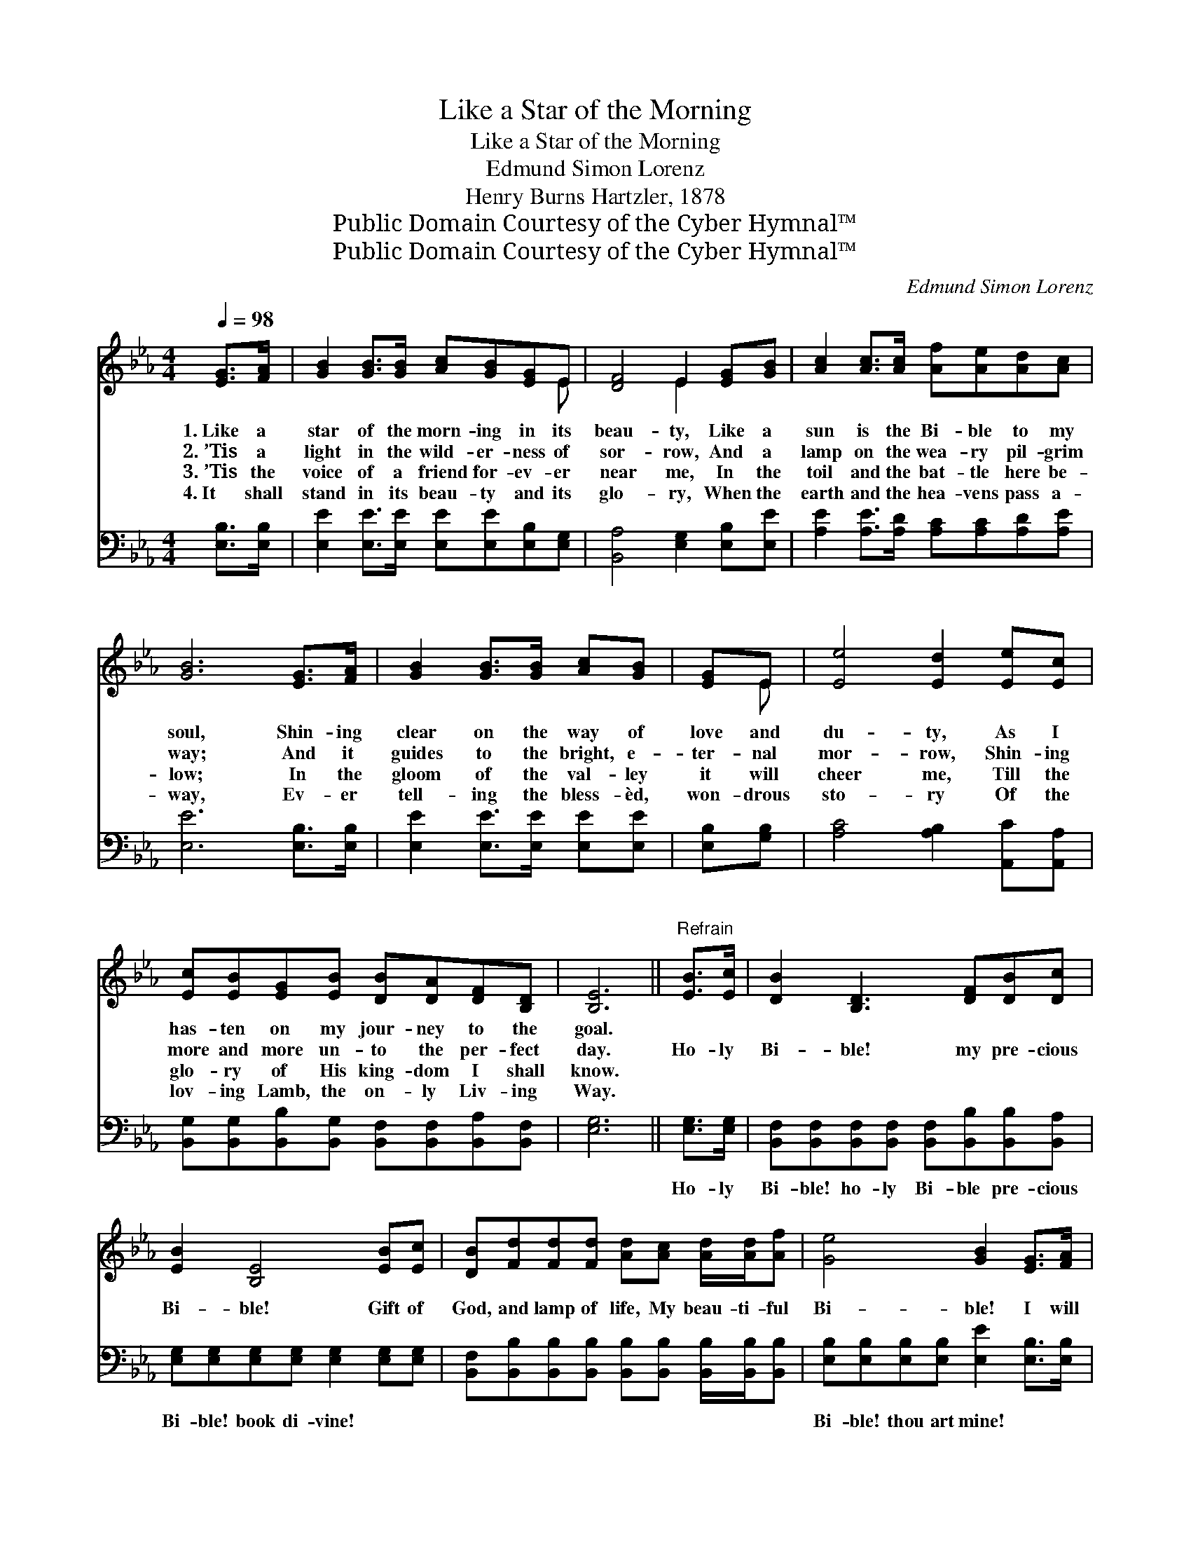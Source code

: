 X:1
T:Like a Star of the Morning
T:Like a Star of the Morning
T:Edmund Simon Lorenz
T:Henry Burns Hartzler, 1878
T:Public Domain Courtesy of the Cyber Hymnal™
T:Public Domain Courtesy of the Cyber Hymnal™
C:Edmund Simon Lorenz
Z:Public Domain
Z:Courtesy of the Cyber Hymnal™
%%score ( 1 2 ) 3
L:1/8
Q:1/4=98
M:4/4
K:Eb
V:1 treble 
V:2 treble 
V:3 bass 
V:1
 [EG]>[FA] | [GB]2 [GB]>[GB] [Ac][GB][EG]E | [DF]4 E2 [EG][GB] | [Ac]2 [Ac]>[Ac] [Af][Ae][Ad][Ac] | %4
w: 1.~Like a|star of the morn- ing in its|beau- ty, Like a|sun is the Bi- ble to my|
w: 2.~’Tis a|light in the wild- er- ness of|sor- row, And a|lamp on the wea- ry pil- grim|
w: 3.~’Tis the|voice of a friend for- ev- er|near me, In the|toil and the bat- tle here be-|
w: 4.~It shall|stand in its beau- ty and its|glo- ry, When the|earth and the hea- vens pass a-|
 [GB]6 [EG]>[FA] | [GB]2 [GB]>[GB] [Ac][GB] | [EG]E | [Ee]4 [Ed]2 [Ee][Ec] | %8
w: soul, Shin- ing|clear on the way of|love and|du- ty, As I|
w: way; And it|guides to the bright, e-|ter- nal|mor- row, Shin- ing|
w: low; In the|gloom of the val- ley|it will|cheer me, Till the|
w: way, Ev- er|tell- ing the bless- èd,|won- drous|sto- ry Of the|
 [Ec][EB][EG][EB] [DB][DA][DF][B,D] | [B,E]6 ||"^Refrain" [EB]>[Ec] | [DB]2 [B,D]3 [DF][DB][Dc] | %12
w: has- ten on my jour- ney to the|goal.|||
w: more and more un- to the per- fect|day.|Ho- ly|Bi- ble! my pre- cious|
w: glo- ry of His king- dom I shall|know.|||
w: lov- ing Lamb, the on- ly Liv- ing|Way.|||
 [EB]2 [B,E]4 [EB][Ec] | [DB][Fd][Fd][Fd] [Ad][Ac] [Ad]/[Ad]/[Af] | [Ge]4 [GB]2 [EG]>[FA] | %15
w: |||
w: Bi- ble! Gift of|God, and lamp of life, My beau- ti- ful|Bi- ble! I will|
w: |||
w: |||
 [GB]2 [GB]>[GB] [Ac][GB][EG]E | [Ee]4 [Ed]2 [Ee][Ec] | [Ec][EB][EG][EB] [DB][DA][DF][B,D] | %18
w: |||
w: cling to the dear old ho- ly|Bi- ble, As I|has- ten to the ci- ty of the|
w: |||
w: |||
 [B,E]6 |] %19
w: |
w: King.|
w: |
w: |
V:2
 x2 | x7 E | x4 E2 x2 | x8 | x8 | x6 | x E | x8 | x8 | x6 || x2 | x8 | x8 | x8 | x8 | x7 E | x8 | %17
 x8 | x6 |] %19
V:3
 [E,B,]>[E,B,] | [E,E]2 [E,E]>[E,E] [E,E][E,E][E,B,][E,G,] | [B,,A,]4 [E,G,]2 [E,B,][E,E] | %3
w: ~ ~|~ ~ ~ ~ ~ ~ ~|~ ~ ~ ~|
 [A,E]2 [A,E]>[A,D] [A,C][A,C][A,D][A,E] | [E,E]6 [E,B,]>[E,B,] | [E,E]2 [E,E]>[E,E] [E,E][E,E] | %6
w: ~ ~ ~ ~ ~ ~ ~|~ ~ ~|~ ~ ~ ~ ~|
 [E,B,][G,B,] | [A,C]4 [A,B,]2 [A,,C][A,,A,] | %8
w: ~ ~|~ ~ ~ ~|
 [B,,G,][B,,G,][B,,B,][B,,G,] [B,,F,][B,,F,][B,,A,][B,,F,] | [E,G,]6 || [E,G,]>[E,G,] | %11
w: ~ ~ ~ ~ ~ ~ ~ ~|~|Ho- ly|
 [B,,F,][B,,F,][B,,F,][B,,F,] [B,,F,][B,,B,][B,,B,][B,,A,] | %12
w: Bi- ble! ho- ly Bi- ble pre- cious|
 [E,G,][E,G,][E,G,][E,G,] [E,G,]2 [E,G,][E,G,] | %13
w: Bi- ble! book di- vine! ~ ~|
 [B,,F,][B,,B,][B,,B,][B,,B,] [B,,B,][B,,B,] [B,,B,]/[B,,B,]/[B,,B,] | %14
w: ~ ~ ~ ~ ~ ~ ~ ~ ~|
 [E,B,][E,B,][E,B,][E,B,] [E,E]2 [E,B,]>[E,B,] | [E,E]2 [E,E]>[E,E] [E,E][E,E][E,B,][G,B,] | %16
w: Bi- ble! thou art mine! * *||
 [A,C]4 [A,B,]2 [A,,C][A,,A,] | [B,,G,][B,,G,][B,,B,][B,,G,] [B,,F,][B,,F,][B,,A,][B,,F,] | %18
w: ||
 [E,G,]6 |] %19
w: |

